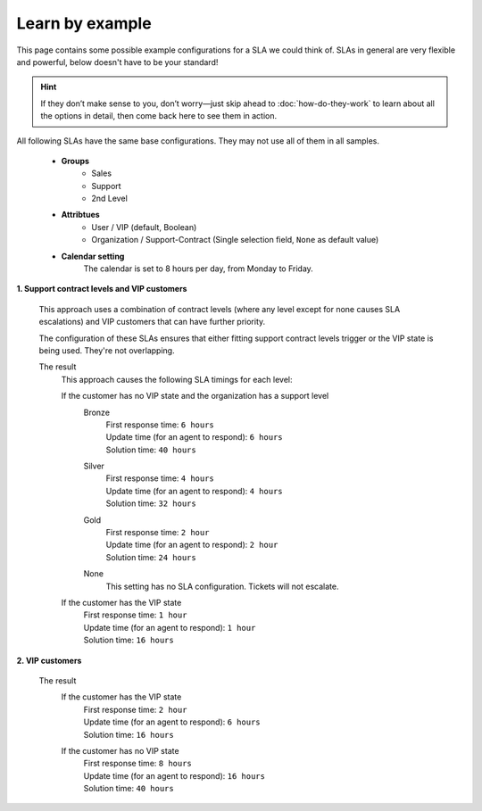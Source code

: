 Learn by example
----------------

This page contains some possible example configurations for a SLA we could think
of. SLAs in general are very flexible and powerful, below doesn't have to be
your standard!

.. hint::

   If they don’t make sense to you, don’t worry—just skip ahead to
   :doc:`how-do-they-work` to learn about all the options in detail,
   then come back here to see them in action.

All following SLAs have the same base configurations. They may not use all of
them in all samples.

   * **Groups**
      * Sales
      * Support
      * 2nd Level
   * **Attribtues**
      * User / VIP (default, Boolean)
      * Organization / Support-Contract
        (Single selection field, ``None`` as default value)
   * **Calendar setting**
      The calendar is set to 8 hours per day, from Monday to Friday.

**1. Support contract levels and VIP customers**

   This approach uses a combination of contract levels (where any level except
   for none causes SLA escalations) and VIP customers that can have further
   priority.

   The configuration of these SLAs ensures that either fitting support contract
   levels trigger or the VIP state is being used. They're not overlapping.

   .. tabs::

      .. tab:: VIP customers

         SLA configuration checking if the customer is a VIP customer.

         .. figure:: /images/manage/slas/sample1-vip-customer.png
            :width: 60%
            :alt: Screenshot showing SLA configuration for VIP customers.

      .. tab:: Support contract levels

         The settings of each support contract level SLA basically are the same.
         The only setting that differs is the support contract level of each
         configuration and the SLA timings.

         For this reason we're showing the bronze level configuration as an
         example only.

         .. figure:: /images/manage/slas/sample1-sc-bronze.png
            :width: 60%
            :alt: Screenshot showing SLA configuration for support contract
                  level bronze.

   The result
      This approach causes the following SLA timings for each level:

      If the customer has no VIP state and the organization has a support level
         Bronze
            | First response time: ``6 hours``
            | Update time (for an agent to respond): ``6 hours``
            | Solution time: ``40 hours``

         Silver
            | First response time: ``4 hours``
            | Update time (for an agent to respond): ``4 hours``
            | Solution time: ``32 hours``

         Gold
            | First response time: ``2 hour``
            | Update time (for an agent to respond): ``2 hour``
            | Solution time: ``24 hours``

         None
            This setting has no SLA configuration. Tickets will not escalate.

      If the customer has the VIP state
         | First response time: ``1 hour``
         | Update time (for an agent to respond): ``1 hour``
         | Solution time: ``16 hours``

**2. VIP customers**

   .. tabs::

      .. tab:: non VIP customers

         SLA configuration checking if the customer is not a VIP customer.

         .. figure:: /images/manage/slas/sample2-no-vip-customer.png
            :width: 60%
            :alt: Screenshot showing SLA configuration for non-VIP customers.

      .. tab:: VIP customers

         SLA configuration checking if the customer is a VIP customer.

         .. figure:: /images/manage/slas/sample2-vip-customer.png
            :width: 60%
            :alt: Screenshot showing SLA configuration for VIP customers.

   The result
      If the customer has the VIP state
         | First response time: ``2 hour``
         | Update time (for an agent to respond): ``6 hours``
         | Solution time: ``16 hours``

      If the customer has no VIP state
         | First response time: ``8 hours``
         | Update time (for an agent to respond): ``16 hours``
         | Solution time: ``40 hours``
